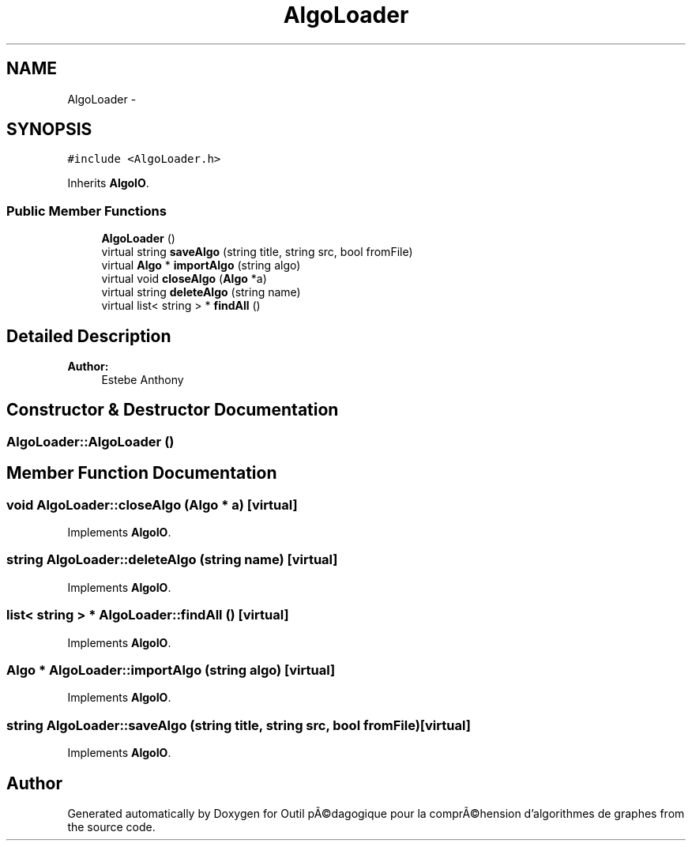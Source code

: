 .TH "AlgoLoader" 3 "1 Mar 2010" "Outil pÃ©dagogique pour la comprÃ©hension d'algorithmes de graphes" \" -*- nroff -*-
.ad l
.nh
.SH NAME
AlgoLoader \- 
.SH SYNOPSIS
.br
.PP
.PP
\fC#include <AlgoLoader.h>\fP
.PP
Inherits \fBAlgoIO\fP.
.SS "Public Member Functions"

.in +1c
.ti -1c
.RI "\fBAlgoLoader\fP ()"
.br
.ti -1c
.RI "virtual string \fBsaveAlgo\fP (string title, string src, bool fromFile)"
.br
.ti -1c
.RI "virtual \fBAlgo\fP * \fBimportAlgo\fP (string algo)"
.br
.ti -1c
.RI "virtual void \fBcloseAlgo\fP (\fBAlgo\fP *a)"
.br
.ti -1c
.RI "virtual string \fBdeleteAlgo\fP (string name)"
.br
.ti -1c
.RI "virtual list< string > * \fBfindAll\fP ()"
.br
.in -1c
.SH "Detailed Description"
.PP 
\fBAuthor:\fP
.RS 4
Estebe Anthony 
.RE
.PP

.SH "Constructor & Destructor Documentation"
.PP 
.SS "AlgoLoader::AlgoLoader ()"
.SH "Member Function Documentation"
.PP 
.SS "void AlgoLoader::closeAlgo (\fBAlgo\fP * a)\fC [virtual]\fP"
.PP
Implements \fBAlgoIO\fP.
.SS "string AlgoLoader::deleteAlgo (string name)\fC [virtual]\fP"
.PP
Implements \fBAlgoIO\fP.
.SS "list< string > * AlgoLoader::findAll ()\fC [virtual]\fP"
.PP
Implements \fBAlgoIO\fP.
.SS "\fBAlgo\fP * AlgoLoader::importAlgo (string algo)\fC [virtual]\fP"
.PP
Implements \fBAlgoIO\fP.
.SS "string AlgoLoader::saveAlgo (string title, string src, bool fromFile)\fC [virtual]\fP"
.PP
Implements \fBAlgoIO\fP.

.SH "Author"
.PP 
Generated automatically by Doxygen for Outil pÃ©dagogique pour la comprÃ©hension d'algorithmes de graphes from the source code.
